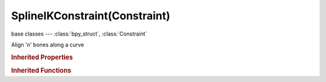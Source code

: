 SplineIKConstraint(Constraint)
==============================

.. module:: bpy.types

base classes --- :class:`bpy_struct`, :class:`Constraint`

.. class:: SplineIKConstraint(Constraint)

   Align 'n' bones along a curve

   .. attribute:: bulge

      Factor between volume variation and stretching

      :type: float in [0, 100], default 0.0

   .. attribute:: bulge_max

      Maximum volume stretching factor

      :type: float in [1, 100], default 0.0

   .. attribute:: bulge_min

      Minimum volume stretching factor

      :type: float in [0, 1], default 0.0

   .. attribute:: bulge_smooth

      Strength of volume stretching clamping

      :type: float in [0, 1], default 0.0

   .. attribute:: chain_count

      How many bones are included in the chain

      :type: int in [1, 255], default 0

   .. attribute:: joint_bindings

      (EXPERIENCED USERS ONLY) The relative positions of the joints along the chain, as percentages

      :type: float array of 32 items in [0, 1], default (0.0, 0.0, 0.0, 0.0, 0.0, 0.0, 0.0, 0.0, 0.0, 0.0, 0.0, 0.0, 0.0, 0.0, 0.0, 0.0, 0.0, 0.0, 0.0, 0.0, 0.0, 0.0, 0.0, 0.0, 0.0, 0.0, 0.0, 0.0, 0.0, 0.0, 0.0, 0.0)

   .. attribute:: target

      Curve that controls this relationship

      :type: :class:`Object`

   .. attribute:: use_bulge_max

      Use upper limit for volume variation

      :type: boolean, default False

   .. attribute:: use_bulge_min

      Use lower limit for volume variation

      :type: boolean, default False

   .. attribute:: use_chain_offset

      Offset the entire chain relative to the root joint

      :type: boolean, default False

   .. attribute:: use_curve_radius

      Average radius of the endpoints is used to tweak the X and Z Scaling of the bones, on top of XZ Scale mode

      :type: boolean, default False

   .. attribute:: use_even_divisions

      Ignore the relative lengths of the bones when fitting to the curve

      :type: boolean, default False

   .. attribute:: use_y_stretch

      Stretch the Y axis of the bones to fit the curve

      :type: boolean, default False

   .. attribute:: xz_scale_mode

      Method used for determining the scaling of the X and Z axes of the bones

      * ``NONE`` None, Don't scale the X and Z axes (Default).
      * ``BONE_ORIGINAL`` Bone Original, Use the original scaling of the bones.
      * ``INVERSE_PRESERVE`` Inverse Scale, Scale of the X and Z axes is the inverse of the Y-Scale.
      * ``VOLUME_PRESERVE`` Volume Preservation, Scale of the X and Z axes are adjusted to preserve the volume of the bones.

      :type: enum in ['NONE', 'BONE_ORIGINAL', 'INVERSE_PRESERVE', 'VOLUME_PRESERVE'], default 'NONE'

   .. classmethod:: bl_rna_get_subclass(id, default=None)
   
      :arg id: The RNA type identifier.
      :type id: string
      :return: The RNA type or default when not found.
      :rtype: :class:`bpy.types.Struct` subclass


   .. classmethod:: bl_rna_get_subclass_py(id, default=None)
   
      :arg id: The RNA type identifier.
      :type id: string
      :return: The class or default when not found.
      :rtype: type


.. rubric:: Inherited Properties

.. hlist::
   :columns: 2

   * :class:`bpy_struct.id_data`
   * :class:`Constraint.name`
   * :class:`Constraint.type`
   * :class:`Constraint.owner_space`
   * :class:`Constraint.target_space`
   * :class:`Constraint.mute`
   * :class:`Constraint.show_expanded`
   * :class:`Constraint.is_valid`
   * :class:`Constraint.active`
   * :class:`Constraint.is_proxy_local`
   * :class:`Constraint.influence`
   * :class:`Constraint.error_location`
   * :class:`Constraint.error_rotation`

.. rubric:: Inherited Functions

.. hlist::
   :columns: 2

   * :class:`bpy_struct.as_pointer`
   * :class:`bpy_struct.driver_add`
   * :class:`bpy_struct.driver_remove`
   * :class:`bpy_struct.get`
   * :class:`bpy_struct.is_property_hidden`
   * :class:`bpy_struct.is_property_readonly`
   * :class:`bpy_struct.is_property_set`
   * :class:`bpy_struct.items`
   * :class:`bpy_struct.keyframe_delete`
   * :class:`bpy_struct.keyframe_insert`
   * :class:`bpy_struct.keys`
   * :class:`bpy_struct.path_from_id`
   * :class:`bpy_struct.path_resolve`
   * :class:`bpy_struct.property_unset`
   * :class:`bpy_struct.type_recast`
   * :class:`bpy_struct.values`

